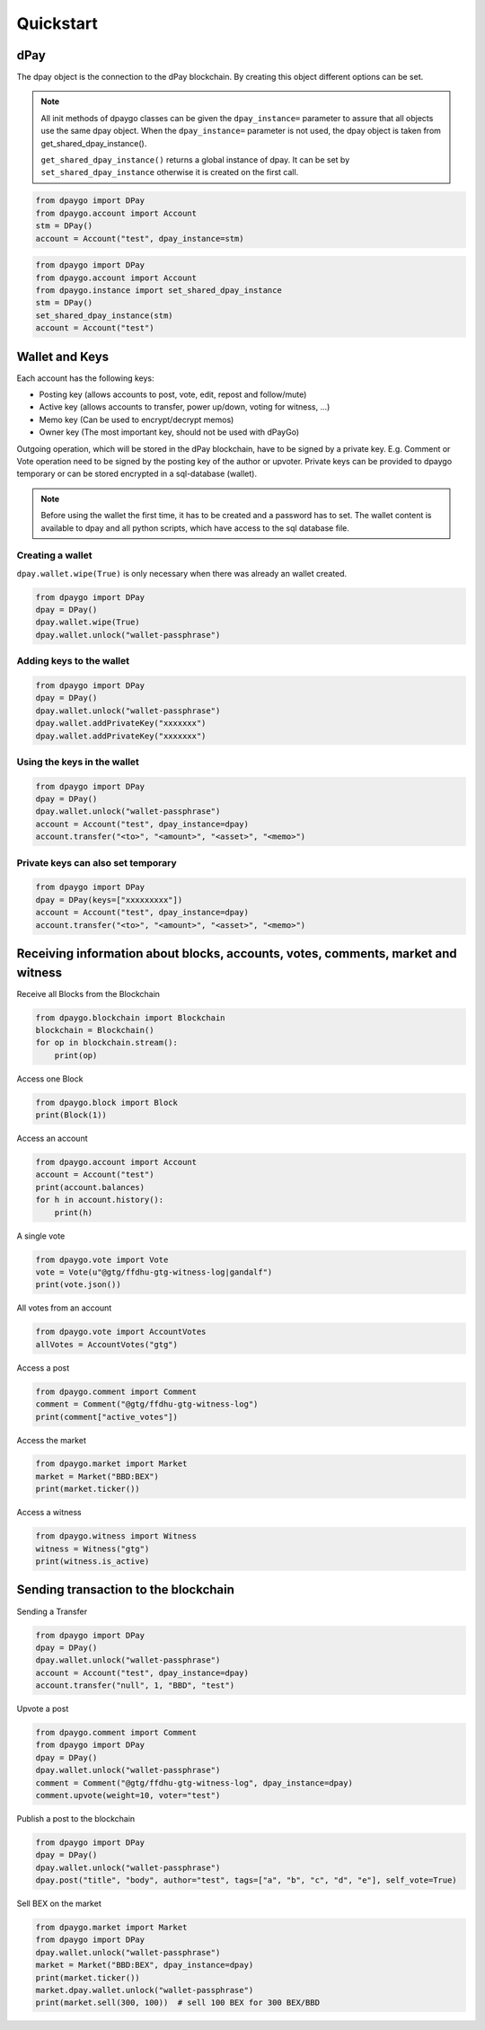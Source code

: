 Quickstart
==========

dPay
-----
The dpay object is the connection to the dPay blockchain.
By creating this object different options can be set.

.. note:: All init methods of dpaygo classes can be given
          the ``dpay_instance=`` parameter to assure that
          all objects use the same dpay object. When the
          ``dpay_instance=`` parameter is not used, the
          dpay object is taken from get_shared_dpay_instance().

          ``get_shared_dpay_instance()`` returns a global instance of dpay.
          It can be set by ``set_shared_dpay_instance`` otherwise it is created
          on the first call.

.. code-block:: python

   from dpaygo import DPay
   from dpaygo.account import Account
   stm = DPay()
   account = Account("test", dpay_instance=stm)

.. code-block:: python

   from dpaygo import DPay
   from dpaygo.account import Account
   from dpaygo.instance import set_shared_dpay_instance
   stm = DPay()
   set_shared_dpay_instance(stm)
   account = Account("test")

Wallet and Keys
---------------
Each account has the following keys:

* Posting key (allows accounts to post, vote, edit, repost and follow/mute)
* Active key (allows accounts to transfer, power up/down, voting for witness, ...)
* Memo key (Can be used to encrypt/decrypt memos)
* Owner key (The most important key, should not be used with dPayGo)

Outgoing operation, which will be stored in the dPay blockchain, have to be
signed by a private key. E.g. Comment or Vote operation need to be signed by the posting key
of the author or upvoter. Private keys can be provided to dpaygo temporary or can be
stored encrypted in a sql-database (wallet).

.. note:: Before using the wallet the first time, it has to be created and a password has
          to set. The wallet content is available to dpay and all python scripts, which have
          access to the sql database file.

Creating a wallet
~~~~~~~~~~~~~~~~~
``dpay.wallet.wipe(True)`` is only necessary when there was already an wallet created.

.. code-block:: python

   from dpaygo import DPay
   dpay = DPay()
   dpay.wallet.wipe(True)
   dpay.wallet.unlock("wallet-passphrase")

Adding keys to the wallet
~~~~~~~~~~~~~~~~~~~~~~~~~
.. code-block:: python

   from dpaygo import DPay
   dpay = DPay()
   dpay.wallet.unlock("wallet-passphrase")
   dpay.wallet.addPrivateKey("xxxxxxx")
   dpay.wallet.addPrivateKey("xxxxxxx")

Using the keys in the wallet
~~~~~~~~~~~~~~~~~~~~~~~~~~~~

.. code-block:: python

   from dpaygo import DPay
   dpay = DPay()
   dpay.wallet.unlock("wallet-passphrase")
   account = Account("test", dpay_instance=dpay)
   account.transfer("<to>", "<amount>", "<asset>", "<memo>")

Private keys can also set temporary
~~~~~~~~~~~~~~~~~~~~~~~~~~~~~~~~~~~

.. code-block:: python

   from dpaygo import DPay
   dpay = DPay(keys=["xxxxxxxxx"])
   account = Account("test", dpay_instance=dpay)
   account.transfer("<to>", "<amount>", "<asset>", "<memo>")

Receiving information about blocks, accounts, votes, comments, market and witness
---------------------------------------------------------------------------------

Receive all Blocks from the Blockchain

.. code-block:: python

   from dpaygo.blockchain import Blockchain
   blockchain = Blockchain()
   for op in blockchain.stream():
       print(op)

Access one Block

.. code-block:: python

   from dpaygo.block import Block
   print(Block(1))

Access an account

.. code-block:: python

   from dpaygo.account import Account
   account = Account("test")
   print(account.balances)
   for h in account.history():
       print(h)

A single vote

.. code-block:: python

   from dpaygo.vote import Vote
   vote = Vote(u"@gtg/ffdhu-gtg-witness-log|gandalf")
   print(vote.json())

All votes from an account

.. code-block:: python

   from dpaygo.vote import AccountVotes
   allVotes = AccountVotes("gtg")

Access a post

.. code-block:: python

   from dpaygo.comment import Comment
   comment = Comment("@gtg/ffdhu-gtg-witness-log")
   print(comment["active_votes"])

Access the market

.. code-block:: python

   from dpaygo.market import Market
   market = Market("BBD:BEX")
   print(market.ticker())

Access a witness

.. code-block:: python

   from dpaygo.witness import Witness
   witness = Witness("gtg")
   print(witness.is_active)

Sending transaction to the blockchain
-------------------------------------

Sending a Transfer

.. code-block:: python

   from dpaygo import DPay
   dpay = DPay()
   dpay.wallet.unlock("wallet-passphrase")
   account = Account("test", dpay_instance=dpay)
   account.transfer("null", 1, "BBD", "test")

Upvote a post

.. code-block:: python

   from dpaygo.comment import Comment
   from dpaygo import DPay
   dpay = DPay()
   dpay.wallet.unlock("wallet-passphrase")
   comment = Comment("@gtg/ffdhu-gtg-witness-log", dpay_instance=dpay)
   comment.upvote(weight=10, voter="test")

Publish a post to the blockchain

.. code-block:: python

   from dpaygo import DPay
   dpay = DPay()
   dpay.wallet.unlock("wallet-passphrase")
   dpay.post("title", "body", author="test", tags=["a", "b", "c", "d", "e"], self_vote=True)

Sell BEX on the market

.. code-block:: python

   from dpaygo.market import Market
   from dpaygo import DPay
   dpay.wallet.unlock("wallet-passphrase")
   market = Market("BBD:BEX", dpay_instance=dpay)
   print(market.ticker())
   market.dpay.wallet.unlock("wallet-passphrase")
   print(market.sell(300, 100))  # sell 100 BEX for 300 BEX/BBD
